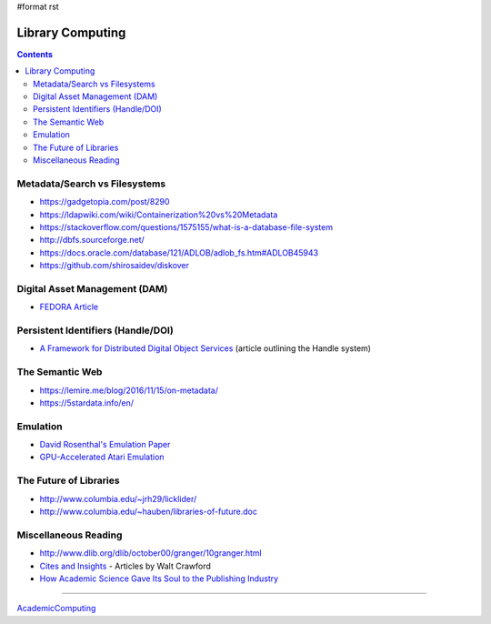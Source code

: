 #format rst

Library Computing
=================

.. contents:: :depth: 2

Metadata/Search vs Filesystems
------------------------------

* https://gadgetopia.com/post/8290

* https://ldapwiki.com/wiki/Containerization%20vs%20Metadata

* https://stackoverflow.com/questions/1575155/what-is-a-database-file-system

* http://dbfs.sourceforge.net/

* https://docs.oracle.com/database/121/ADLOB/adlob_fs.htm#ADLOB45943

* https://github.com/shirosaidev/diskover

Digital Asset Management (DAM)
------------------------------

* `FEDORA Article`_

Persistent Identifiers (Handle/DOI)
-----------------------------------

* `A Framework for Distributed Digital Object Services`_ (article outlining the Handle system)

The Semantic Web
----------------

* https://lemire.me/blog/2016/11/15/on-metadata/

* https://5stardata.info/en/

Emulation
---------

* `David Rosenthal's Emulation Paper`_

* `GPU-Accelerated Atari Emulation`_

The Future of Libraries
-----------------------

* http://www.columbia.edu/~jrh29/licklider/

* http://www.columbia.edu/~hauben/libraries-of-future.doc

Miscellaneous Reading
---------------------

* http://www.dlib.org/dlib/october00/granger/10granger.html

* `Cites and Insights`_ - Articles by Walt Crawford

* `How Academic Science Gave Its Soul to the Publishing Industry`_

-------------------------



AcademicComputing_

.. ############################################################################

.. _FEDORA Article: https://arxiv.org/pdf/1312.1258.pdf

.. _A Framework for Distributed Digital Object Services: http://www.cnri.reston.va.us/k-w.html

.. _David Rosenthal's Emulation Paper: https://mellon.org/media/filer_public/0c/3e/0c3eee7d-4166-4ba6-a767-6b42e6a1c2a7/rosenthal-emulation-2015.pdf

.. _GPU-Accelerated Atari Emulation: https://research.nvidia.com/publication/2019-07_GPU-Accelerated-Atari-Emulation

.. _Cites and Insights: https://citesandinsights.info/

.. _How Academic Science Gave Its Soul to the Publishing Industry: https://issues.org/how-academic-science-gave-its-soul-to-the-publishing-industry/

.. _AcademicComputing: ../AcademicComputing

